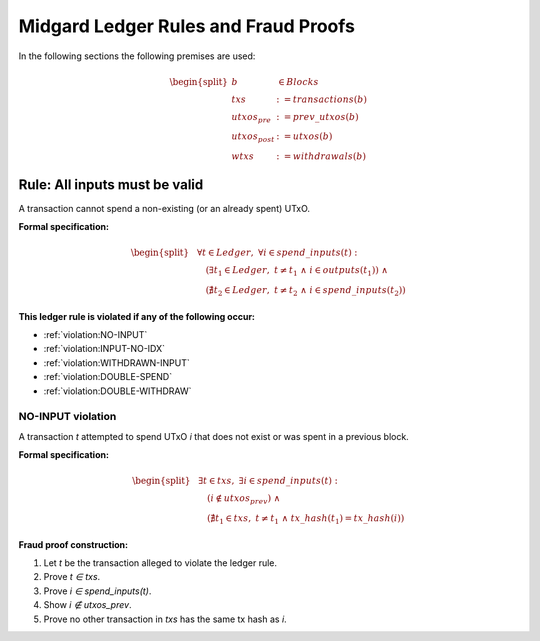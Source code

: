 Midgard Ledger Rules and Fraud Proofs
===============================

In the following sections the following premises are used:

.. math::

   \begin{split}
      b & \in Blocks \\
      txs & := transactions(b) \\
      utxos_{pre} & := prev\_utxos(b) \\
      utxos_{post} & := utxos(b) \\
      wtxs & := withdrawals(b)
   \end{split}


Rule: All inputs must be valid
------------------------------

.. _rule:all-inputs-must-be-valid:

A transaction cannot spend a non-existing (or an already spent) UTxO.

**Formal specification:**

.. math::

   \begin{split}
     &\forall t \in Ledger,\; \forall i \in spend\_inputs(t): \\
       &\quad(
         \exists t_1 \in Ledger,\;
           t \neq t_1 \;\land\;
           i \in outputs(t_1) 
       ) \;\land\\
       &\quad(
         \nexists t_2 \in Ledger,\;
           t \neq t_2 \;\land\;
           i \in spend\_inputs(t_2)
       )
   \end{split}

**This ledger rule is violated if any of the following occur:**

- :ref:`violation:NO-INPUT`
- :ref:`violation:INPUT-NO-IDX`
- :ref:`violation:WITHDRAWN-INPUT`
- :ref:`violation:DOUBLE-SPEND`
- :ref:`violation:DOUBLE-WITHDRAW`


NO-INPUT violation
~~~~~~~~~~~~~~~~~~

.. _violation:NO-INPUT:

A transaction *t* attempted to spend UTxO *i* that does not exist or was spent in a previous block.

**Formal specification:**

.. math::

   \begin{split}
     &\exists t \in txs,\; \exists i \in spend\_inputs(t): \\
       &\quad(
         i \notin utxos_{prev}
       ) \;\land\\
       &\quad(
         \nexists t_1 \in txs,\;
         t \neq t_1 \;\land\; tx\_hash(t_1) = tx\_hash(i)
       )
   \end{split}

**Fraud proof construction:**

1. Let *t* be the transaction alleged to violate the ledger rule.
2. Prove *t ∈ txs*.
3. Prove *i ∈ spend_inputs(t)*.
4. Show *i ∉ utxos_prev*.
5. Prove no other transaction in *txs* has the same tx hash as *i*.
